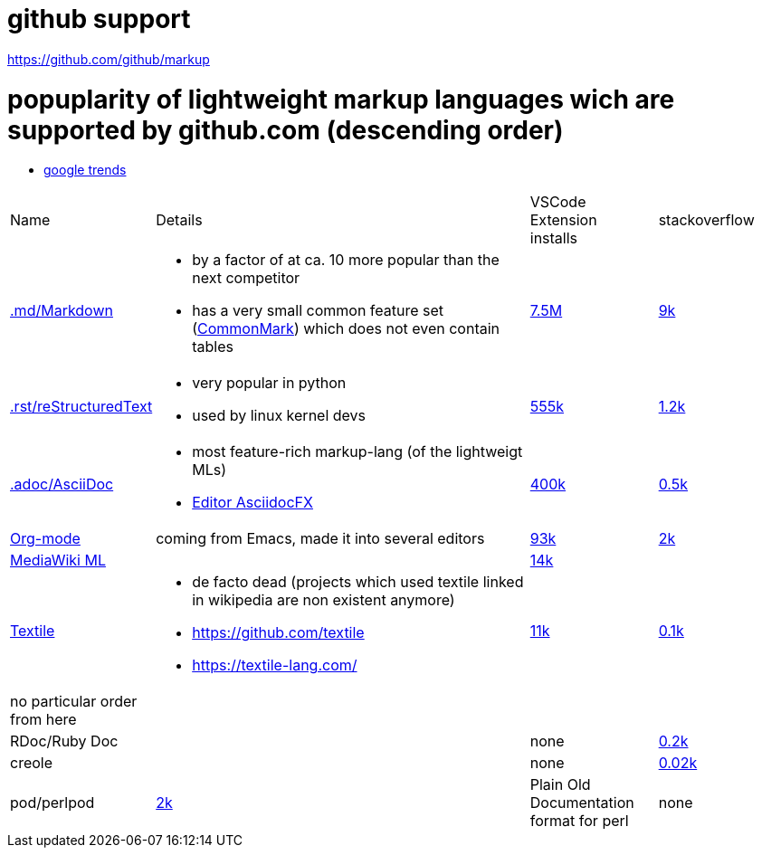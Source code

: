 # github support

https://github.com/github/markup

# popuplarity of lightweight markup languages wich are supported by github.com (descending order)

* https://trends.google.com/trends/explore?cat=5&date=all&q=%2Fm%2F036gl7,%2Fm%2F0ghs0s,org-mode,%2Fm%2F0jt0gkj&hl=en[google trends]

[cols="1,3,1,1"]
|===
|Name
|Details
a|VSCode +
Extension +
installs
|stackoverflow

| https://en.wikipedia.org/wiki/Markdown[.md/Markdown]
a|* by a factor of at ca. 10 more popular than the next competitor
* has a very small common feature set (https://github.com/commonmark[CommonMark]) which does not even contain tables
| https://marketplace.visualstudio.com/items?itemName=yzhang.markdown-all-in-one[7.5M]
| https://stackoverflow.com/questions/tagged/markdown[9k]

| https://en.wikipedia.org/wiki/ReStructuredText[.rst/reStructuredText]
a| * very popular in python
* used by linux kernel devs
| https://marketplace.visualstudio.com/items?itemName=lextudio.restructuredtext[555k]
| https://stackoverflow.com/questions/tagged/restructuredtext[1.2k]

| https://en.wikipedia.org/wiki/AsciiDoc[.adoc/AsciiDoc]
a|* most feature-rich markup-lang (of the lightweigt MLs)
* https://github.com/asciidocfx/AsciidocFX[Editor AsciidocFX]
| https://marketplace.visualstudio.com/items?itemName=asciidoctor.asciidoctor-vscode[400k]
| https://stackoverflow.com/questions/tagged/asciidoc[0.5k]

| https://en.wikipedia.org/wiki/Org-mode[Org-mode]
| coming from Emacs, made it into several editors
| https://marketplace.visualstudio.com/items?itemName=tootone.org-mode[93k]
| https://stackoverflow.com/questions/tagged/org-mode[2k]

| https://en.wikipedia.org/wiki/MediaWiki#Markup[MediaWiki ML]
|
| https://marketplace.visualstudio.com/items?itemName=RoweWilsonFrederiskHolme.wikitext[14k]
|

| https://en.wikipedia.org/wiki/Textile_(markup_language)[Textile]
a|* de facto dead (projects which used textile linked in wikipedia are non existent anymore)
* https://github.com/textile
* https://textile-lang.com/
| https://marketplace.visualstudio.com/items?itemName=idleberg.textile[11k]
| https://stackoverflow.com/questions/tagged/textile[0.1k]

| no particular order from here
|
|
|

| RDoc/Ruby Doc
|
| none
| https://stackoverflow.com/questions/tagged/rdoc[0.2k]

| creole
|
| none
| https://stackoverflow.com/questions/tagged/creole[0.02k]

a| pod/perlpod +
| https://stackoverflow.com/questions/tagged/org-mode[2k]
| Plain Old Documentation format for perl
| none
| 0
|===
